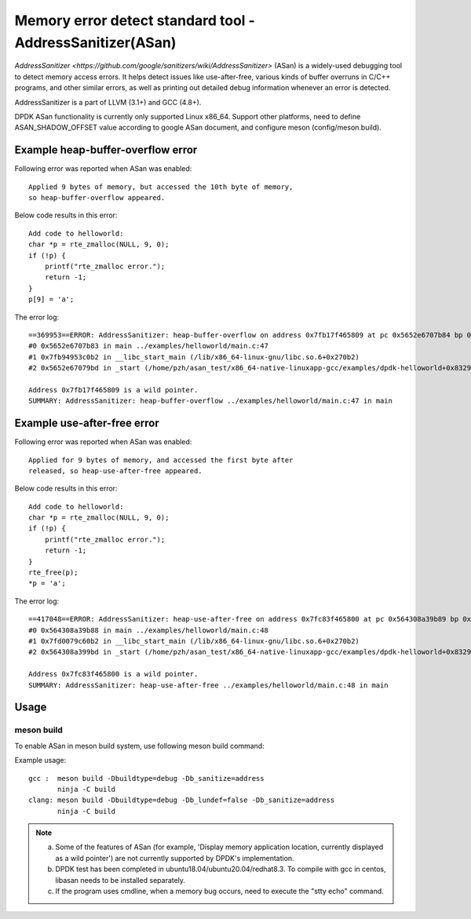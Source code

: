 .. Copyright (c) <2021>, Intel Corporation
   All rights reserved.

Memory error detect standard tool - AddressSanitizer(ASan)
==========================================================

`AddressSanitizer
<https://github.com/google/sanitizers/wiki/AddressSanitizer>` (ASan)
is a widely-used debugging tool to detect memory access errors.
It helps detect issues like use-after-free, various kinds of buffer
overruns in C/C++ programs, and other similar errors, as well as
printing out detailed debug information whenever an error is detected.

AddressSanitizer is a part of LLVM (3.1+) and GCC (4.8+).

DPDK ASan functionality is currently only supported Linux x86_64.
Support other platforms, need to define ASAN_SHADOW_OFFSET value
according to google ASan document, and configure meson
(config/meson.build).

Example heap-buffer-overflow error
----------------------------------

Following error was reported when ASan was enabled::

    Applied 9 bytes of memory, but accessed the 10th byte of memory,
    so heap-buffer-overflow appeared.

Below code results in this error::

    Add code to helloworld:
    char *p = rte_zmalloc(NULL, 9, 0);
    if (!p) {
        printf("rte_zmalloc error.");
        return -1;
    }
    p[9] = 'a';

The error log::

    ==369953==ERROR: AddressSanitizer: heap-buffer-overflow on address 0x7fb17f465809 at pc 0x5652e6707b84 bp 0x7ffea70eea20 sp 0x7ffea70eea10 WRITE of size 1 at 0x7fb17f465809 thread T0
    #0 0x5652e6707b83 in main ../examples/helloworld/main.c:47
    #1 0x7fb94953c0b2 in __libc_start_main (/lib/x86_64-linux-gnu/libc.so.6+0x270b2)
    #2 0x5652e67079bd in _start (/home/pzh/asan_test/x86_64-native-linuxapp-gcc/examples/dpdk-helloworld+0x8329bd)

    Address 0x7fb17f465809 is a wild pointer.
    SUMMARY: AddressSanitizer: heap-buffer-overflow ../examples/helloworld/main.c:47 in main

Example use-after-free error
----------------------------

Following error was reported when ASan was enabled::

    Applied for 9 bytes of memory, and accessed the first byte after
    released, so heap-use-after-free appeared.

Below code results in this error::

    Add code to helloworld:
    char *p = rte_zmalloc(NULL, 9, 0);
    if (!p) {
        printf("rte_zmalloc error.");
        return -1;
    }
    rte_free(p);
    *p = 'a';

The error log::

    ==417048==ERROR: AddressSanitizer: heap-use-after-free on address 0x7fc83f465800 at pc 0x564308a39b89 bp 0x7ffc8c85bf50 sp 0x7ffc8c85bf40 WRITE of size 1 at 0x7fc83f465800 thread T0
    #0 0x564308a39b88 in main ../examples/helloworld/main.c:48
    #1 0x7fd0079c60b2 in __libc_start_main (/lib/x86_64-linux-gnu/libc.so.6+0x270b2)
    #2 0x564308a399bd in _start (/home/pzh/asan_test/x86_64-native-linuxapp-gcc/examples/dpdk-helloworld+0x8329bd)

    Address 0x7fc83f465800 is a wild pointer.
    SUMMARY: AddressSanitizer: heap-use-after-free ../examples/helloworld/main.c:48 in main

Usage
-----

meson build
^^^^^^^^^^^

To enable ASan in meson build system, use following meson build command:

Example usage::

 gcc :  meson build -Dbuildtype=debug -Db_sanitize=address
        ninja -C build
 clang: meson build -Dbuildtype=debug -Db_lundef=false -Db_sanitize=address
        ninja -C build

.. Note::

  a) Some of the features of ASan (for example, 'Display memory application location, currently
     displayed as a wild pointer') are not currently supported by DPDK's implementation.
  b) DPDK test has been completed in ubuntu18.04/ubuntu20.04/redhat8.3. To compile with gcc in
     centos, libasan needs to be installed separately.
  c) If the program uses cmdline, when a memory bug occurs, need to execute the "stty echo" command.
